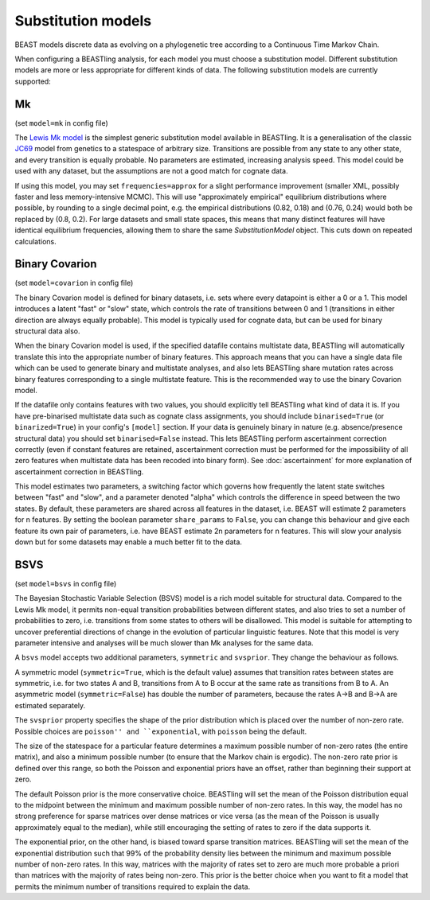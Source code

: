 ===================
Substitution models
===================

BEAST models discrete data as evolving on a phylogenetic tree according to a Continuous Time Markov Chain.

When configuring a BEASTling analysis, for each model you must choose a substitution model.  Different substitution models are more or less appropriate for different kinds of data.  The following substitution models are currently supported:

Mk
--

(set ``model=mk`` in config file)

The `Lewis Mk model <http://sysbio.oxfordjournals.org/content/50/6/913.abstract>`_ is the simplest generic substitution model available in BEASTling.  It is a generalisation of the classic `JC69 <https://en.wikipedia.org/wiki/Models_of_DNA_evolution#JC69_model_.28Jukes_and_Cantor.2C_1969.29.5B1.5D>`_ model from genetics to a statespace of arbitrary size.  Transitions are possible from any state to any other state, and every transition is equally probable.  No parameters are estimated, increasing analysis speed.  This model could be used with any dataset, but the assumptions are not a good match for cognate data.

If using this model, you may set ``frequencies=approx`` for a slight performance improvement (smaller XML, possibly faster and less memory-intensive MCMC).  This will use "approximately empirical" equilibrium distributions where possible, by rounding to a single decimal point, e.g. the empirical distributions (0.82, 0.18) and (0.76, 0.24) would both be replaced by (0.8, 0.2).  For large datasets and small state spaces, this means that many distinct features will have identical equilibrium frequencies, allowing them to share the same `SubstitutionModel` object.  This cuts down on repeated calculations.

.. _covarion:

Binary Covarion
---------------

(set ``model=covarion`` in config file)

The binary Covarion model is defined for binary datasets, i.e. sets where every datapoint is either a 0 or a 1.  This model introduces a latent "fast" or "slow" state, which controls the rate of transitions between 0 and 1 (transitions in either direction are always equally probable).  This model is typically used for cognate data, but can be used for binary structural data also.

When the binary Covarion model is used, if the specified datafile contains multistate data, BEASTling will automatically translate this into the appropriate number of binary features.  This approach means that you can have a single data file which can be used to generate binary and multistate analyses, and also lets BEASTling share mutation rates across binary features corresponding to a single multistate feature.  This is the recommended way to use the binary Covarion model.

If the datafile only contains features with two values, you should explicitly tell BEASTling what kind of data it is.  If you have pre-binarised multistate data such as cognate class assignments, you should include ``binarised=True`` (or ``binarized=True``) in your config's ``[model]`` section.  If your data is genuinely binary in nature (e.g. absence/presence structural data) you should set ``binarised=False`` instead.  This lets BEASTling perform ascertainment correction correctly (even if constant features are retained, ascertainment correction must be performed for the impossibility of all zero features when multistate data has been recoded into binary form).  See :doc:`ascertainment` for more explanation of ascertainment correction in BEASTling.

This model estimates two parameters, a switching factor which governs how frequently the latent state switches between "fast" and "slow", and a parameter denoted "alpha" which controls the difference in speed between the two states.  By default, these parameters are shared across all features in the dataset, i.e. BEAST will estimate 2 parameters for n features.  By setting the boolean parameter ``share_params`` to ``False``, you can change this behaviour and give each feature its own pair of parameters, i.e. have BEAST estimate 2n parameters for n features.  This will slow your analysis down but for some datasets may enable a much better fit to the data.

BSVS
----

(set ``model=bsvs`` in config file)

The Bayesian Stochastic Variable Selection (BSVS) model is a rich model suitable for structural data.  Compared to the Lewis Mk model, it permits non-equal transition probabilities between different states, and also tries to set a number of probabilities to zero, i.e. transitions from some states to others will be disallowed.  This model is suitable for attempting to uncover preferential directions of change in the evolution of particular linguistic features.  Note that this model is very parameter intensive and analyses will be much slower than Mk analyses for the same data.

A ``bsvs`` model accepts two additional parameters, ``symmetric`` and ``svsprior``.
They change the behaviour as follows.

A symmetric model (``symmetric=True``, which is the default value) assumes that transition rates between states are symmetric, i.e. for two states A and B, transitions from A to B occur at the same rate as transitions from B to A. An asymmetric model (``symmetric=False``) has double the number of parameters, because the rates A→B and B→A are estimated separately.

The ``svsprior`` property specifies the shape of the prior distribution which is placed over the number of non-zero rate.  Possible choices are ``poisson'' and ``exponential``, with ``poisson`` being the default.

The size of the statespace for a particular feature determines a maximum possible number of non-zero rates (the entire matrix), and also a minimum possible number (to ensure that the Markov chain is ergodic).  The non-zero rate prior is defined over this range, so both the Poisson and exponential priors have an offset, rather than beginning their support at zero.

The default Poisson prior is the more conservative choice.  BEASTling will set the mean of the Poisson distribution equal to the midpoint between the minimum and maximum possible number of non-zero rates.  In this way, the model has no strong preference for sparse matrices over dense matrices or vice versa (as the mean of the Poisson is usually approximately equal to the median), while still encouraging the setting of rates to zero if the data supports it.

The exponential prior, on the other hand, is biased toward sparse transition matrices.  BEASTling will set the mean of the exponential distribution such that 99% of the probability density lies between the minimum and maximum possible number of non-zero rates.  In this way, matrices with the majority of rates set to zero are much more probable a priori than matrices with the majority of rates being non-zero.  This prior is the better choice when you want to fit a model that permits the minimum number of transitions required to explain the data.

